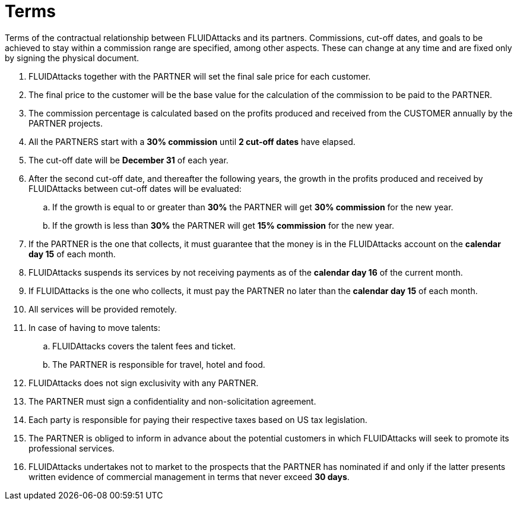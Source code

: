 :slug: partners/terms/
:category: partners
:description: Terms of the contractual relationship between FLUIDAttacks and its partners. Commissions, cut-off dates,  and goals to be achieved to stay within a commission range are specified, among other aspects. These can change at any time and are fixed only by signing the physical document.
:keywords: FLUID, Partners, Pentesting, Terms, Agreement, Information Security.
:translate: aliados/condiciones/

= Terms

{description}

. +FLUIDAttacks+ together with the PARTNER
will set the final sale price for each customer.

. The final price to the customer will be the base value
for the calculation of the commission to be paid to the PARTNER.

. The commission percentage is calculated based on the profits
produced and received from the CUSTOMER annually by the PARTNER projects.

. All the PARTNERS start with a *30% commission*
until *2 cut-off dates* have elapsed.

. The cut-off date will be *December 31* of each year.

. After the second cut-off date, and thereafter the following years,
the growth in the profits produced and received by +FLUIDAttacks+
between cut-off dates will be evaluated:

.. If the growth is equal to or greater than *30%*
the PARTNER will get *30% commission* for the new year.

.. If the growth is less than *30%*
the PARTNER will get *15% commission* for the new year.

. If the PARTNER is the one that collects,
it must guarantee that the money is in the +FLUIDAttacks+ account
on the *calendar day 15* of each month.

. +FLUIDAttacks+ suspends its services by not receiving payments
as of the *calendar day 16* of the current month.

. If +FLUIDAttacks+ is the one who collects,
it must pay the PARTNER no later than the *calendar day 15* of each month.

. All services will be provided remotely.

. In case of having to move talents:

.. +FLUIDAttacks+ covers the talent fees and ticket.

.. The PARTNER is responsible for travel, hotel and food.

. +FLUIDAttacks+ does not sign exclusivity with any PARTNER.

. The PARTNER must sign a confidentiality and non-solicitation agreement.

. Each party is responsible for paying their respective taxes
based on US tax legislation.

. The PARTNER is obliged to inform in advance
about the potential customers in which +FLUIDAttacks+
will seek to promote its professional services.

. +FLUIDAttacks+ undertakes not to market to the prospects
that the PARTNER has nominated if and only if
the latter presents written evidence of commercial management
in terms that never exceed *30 days*.
